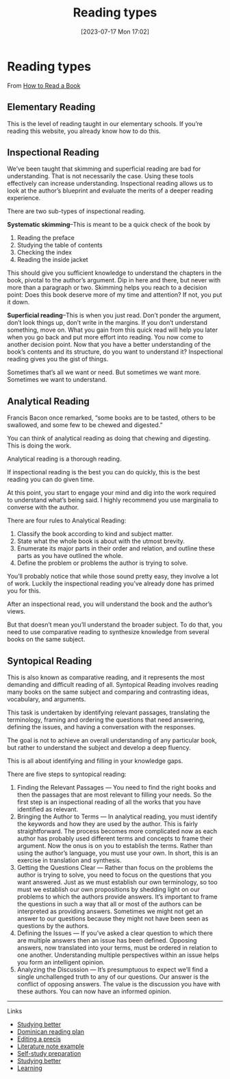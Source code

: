#+title:      Reading types
#+date:       [2023-07-17 Mon 17:02]
#+filetags:   :reading:studyskills:
#+identifier: 20230717T170241

* Reading types

From [[https://fs.blog/how-to-read-a-book/][How to Read a Book]]

**  Elementary Reading

This is the level of reading taught in our elementary schools. If you’re reading
this website, you already know how to do this.


** Inspectional Reading

We’ve been taught that skimming and superficial reading are bad for
understanding. That is not necessarily the case. Using these tools effectively
can increase understanding. Inspectional reading allows us to look at the
author’s blueprint and evaluate the merits of a deeper reading experience.

There are two sub-types of inspectional reading.

*Systematic skimming*--This is meant to be a quick check of the book by

  1. Reading the preface
  2. Studying the table of contents
  3. Checking the index
  4. Reading the inside jacket

 This should give you sufficient knowledge to understand the chapters in the
 book, pivotal to the author’s argument. Dip in here and there, but never with
 more than a paragraph or two. Skimming helps you reach to a decision point:
 Does this book deserve more of my time and attention? If not, you put it down.

*Superficial reading*--This is when you just read. Don’t ponder the argument,
don’t look things up, don’t write in the margins. If you don’t understand
something, move on. What you gain from this quick read will help you later when
you go back and put more effort into reading. You now come to another decision
point. Now that you have a better understanding of the book’s contents and its
structure, do you want to understand it?  Inspectional reading gives you the
gist of things.

Sometimes that’s all we want or need. But sometimes we want more. Sometimes we
want to understand.

** Analytical Reading

Francis Bacon once remarked, “some books are to be tasted, others to be
swallowed, and some few to be chewed and digested.”

You can think of analytical reading as doing that chewing and digesting. This is
doing the work.

Analytical reading is a thorough reading.

If inspectional reading is the best you can do quickly, this is the best reading
you can do given time.

At this point, you start to engage your mind and dig into the work required to
understand what’s being said. I highly recommend you use marginalia to converse
with the author.

There are four rules to Analytical Reading:

  1. Classify the book according to kind and subject matter.
  2. State what the whole book is about with the utmost brevity.
  3. Enumerate its major parts in their order and relation, and outline these
     parts as you have outlined the whole.
  4. Define the problem or problems the author is trying to solve.

  You’ll probably notice that while those sound pretty easy, they involve a lot
  of work. Luckily the inspectional reading you’ve already done has primed you
  for this.

After an inspectional read, you will understand the book and the author’s views.

But that doesn’t mean you’ll understand the broader subject. To do that, you
need to use comparative reading to synthesize knowledge from several books on
the same subject.

** Syntopical Reading

This is also known as comparative reading, and it represents the most demanding
and difficult reading of all. Syntopical Reading involves reading many books on
the same subject and comparing and contrasting ideas, vocabulary, and arguments.

This task is undertaken by identifying relevant passages, translating the
terminology, framing and ordering the questions that need answering, defining
the issues, and having a conversation with the responses.

The goal is not to achieve an overall understanding of any particular book, but
rather to understand the subject and develop a deep fluency.

This is all about identifying and filling in your knowledge gaps.

There are five steps to syntopical reading:

  1. Finding the Relevant Passages — You need to find the right books and then
     the passages that are most relevant to filling your needs. So the first
     step is an inspectional reading of all the works that you have identified
     as relevant.
  2. Bringing the Author to Terms — In analytical reading, you must identify the
     keywords and how they are used by the author. This is fairly
     straightforward. The process becomes more complicated now as each author
     has probably used different terms and concepts to frame their argument. Now
     the onus is on you to establish the terms. Rather than using the author’s
     language, you must use your own. In short, this is an exercise in
     translation and synthesis.
  3. Getting the Questions Clear — Rather than focus on the problems the author
     is trying to solve, you need to focus on the questions that you want
     answered. Just as we must establish our own terminology, so too must we
     establish our own propositions by shedding light on our problems to which
     the authors provide answers. It’s important to frame the questions in such
     a way that all or most of the authors can be interpreted as providing
     answers. Sometimes we might not get an answer to our questions because they
     might not have been seen as questions by the authors.
  4. Defining the Issues — If you’ve asked a clear question to which there are
     multiple answers then an issue has been defined. Opposing answers, now
     translated into your terms, must be ordered in relation to one
     another. Understanding multiple perspectives within an issue helps you form
     an intelligent opinion.
  5. Analyzing the Discussion — It’s presumptuous to expect we’ll find a single
     unchallenged truth to any of our questions. Our answer is the conflict of
     opposing answers. The value is the discussion you have with these
     authors. You can now have an informed opinion.

--------------------------------------------------------------------------------
**** Links

- [[denote:20230717T163022][Studying better]]
- [[denote:20230717T162646][Dominican reading plan]]
- [[denote:20230707T095704][Editing a precis]]
- [[denote:20230710T165114][Literature note example]]
- [[denote:20230712T155454][Self-study preparation]]
- [[denote:20230717T163022][Studying better]]
- [[denote:20230920T153643][Learning]]
